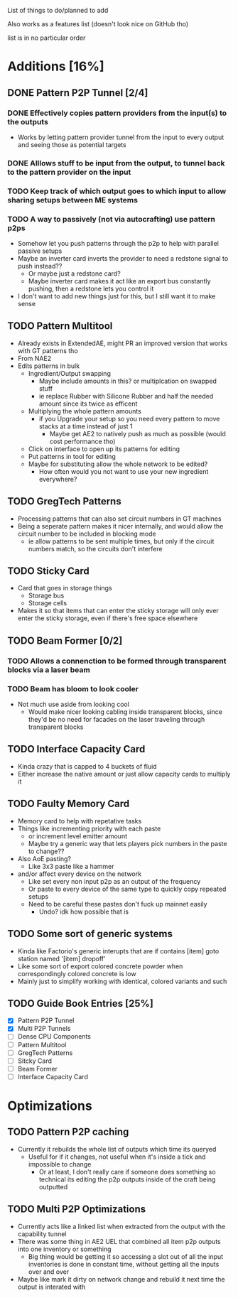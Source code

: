 List of things to do/planned to add

Also works as a features list (doesn't look nice on GitHub tho)

list is in no particular order

* Additions [16%]
** DONE Pattern P2P Tunnel [2/4]
*** DONE Effectively copies pattern providers from the input(s) to the outputs
 - Works by letting pattern provider tunnel from the input to every output and
   seeing those as potential targets
*** DONE Alllows stuff to be input from the output, to tunnel back to the pattern provider on the input
*** TODO Keep track of which output goes to which input to allow sharing setups between ME systems
*** TODO A way to passively (not via autocrafting) use pattern p2ps
 - Somehow let you push patterns through the p2p to help with parallel passive setups
 - Maybe an inverter card inverts the provider to need a redstone signal to push
   instead??
   - Or maybe just a redstone card?
   - Maybe inverter card makes it act like an export bus constantly pushing,
     then a redstone lets you control it
 - I don't want to add new things just for this, but I still want it to make sense
** TODO Pattern Multitool
 - Already exists in ExtendedAE, might PR an improved version that works with GT
   patterns tho
 - From NAE2
 - Edits patterns in bulk
   - Ingredient/Output swapping
     - Maybe include amounts in this? or multiplcation on swapped stuff
     - ie replace Rubber with Silicone Rubber and half the needed amount since
       its twice as efficent
   - Multiplying the whole pattern amounts
     - if you Upgrade your setup so you need every pattern to move stacks at a
       time instead of just 1
       - Maybe get AE2 to natively push as much as possible (would cost
         performance tho)
   - Click on interface to open up its patterns for editing
   - Put patterns in tool for editing
   - Maybe for substituting allow the whole network to be edited?
     - How often would you not want to use your new ingredient everywhere?

** TODO GregTech Patterns
 - Processing patterns that can also set circuit numbers in GT machines
 - Being a seperate pattern makes it nicer internally, and would allow the
   circuit number to be included in blocking mode
   - ie allow patterns to be sent multiple times, but only if the circuit
     numbers match, so the circuits don't interfere

** TODO Sticky Card
 - Card that goes in storage things
   - Storage bus
   - Storage cells
 - Makes it so that items that can enter the sticky storage will only ever enter the
   sticky storage, even if there's free space elsewhere

** TODO Beam Former [0/2]
*** TODO Allows a connenction to be formed through transparent blocks via a laser beam
*** TODO Beam has bloom to look cooler
 - Not much use aside from looking cool
   - Would make nicer looking cabling inside transparent blocks, since they'd be
     no need for facades on the laser traveling through transparent blocks

** TODO Interface Capacity Card
 - Kinda crazy that is capped to 4 buckets of fluid
 - Either increase the native amount or just allow capacity cards to multiply it

** TODO Faulty Memory Card
 - Memory card to help with repetative tasks
 - Things like incrementing priority with each paste
   - or increment level emitter amount
   - Maybe try a generic way that lets players pick numbers in the paste to change??
 - Also AoE pasting?
   - Like 3x3 paste like a hammer
 - and/or affect every device on the network
   - Like set every non input p2p as an output of the frequency
   - Or paste to every device of the same type to quickly copy repeated setups
   - Need to be careful these pastes don't fuck up mainnet easily
     - Undo? idk how possible that is

** TODO Some sort of generic systems
 - Kinda like Factorio's generic interupts that are if contains [item] goto
   station named '[item] dropoff'
 - Like some sort of export colored concrete powder when correspondingly colored
   concrete is low
 - Mainly just to simplify working with identical, colored variants and such

** TODO Guide Book Entries [25%]
 - [X] Pattern P2P Tunnel
 - [X] Multi P2P Tunnels
 - [ ] Dense CPU Components
 - [ ] Pattern Multitool
 - [ ] GregTech Patterns
 - [ ] Sitcky Card
 - [ ] Beam Former
 - [ ] Interface Capacity Card


* Optimizations
** TODO Pattern P2P caching
 - Currently it rebuilds the whole list of outputs which time its queryed
   - Useful for if it changes, not useful when it's inside a tick and impossible
     to change
     - Or at least, I don't really care if someone does something so technical its
       editing the p2p outputs inside of the craft being outputted

** TODO Multi P2P Optimizations
 - Currently acts like a linked list when extracted from the output with the
   capability tunnel
 - There was some thing in AE2 UEL that combined all item p2p outputs into one
   inventory or something
   - Big thing would be getting it so accessing a slot out of all the input
     inventories is done in constant time, without getting all the inputs over
     and over
 - Maybe like mark it dirty on network change and rebuild it next time the
   output is interated with
